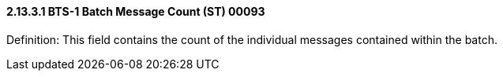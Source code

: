 ==== 2.13.3.1 BTS-1 Batch Message Count (ST) 00093

Definition: This field contains the count of the individual messages contained within the batch.

